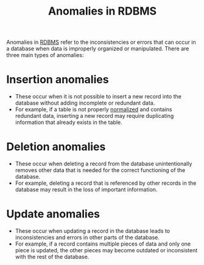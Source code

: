 :PROPERTIES:
:ID:       57bac75f-ae37-4af2-8d21-e14ae102177a
:END:
#+title: Anomalies in RDBMS
#+filetags: :CS:

Anomalies in [[id:cc745ebc-1bf8-4628-bcfc-dd6b8d12cce9][RDBMS]] refer to the inconsistencies or errors that can occur in a database when data is improperly organized or manipulated. There are three main types of anomalies:

* Insertion anomalies
- These occur when it is not possible to insert a new record into the database without adding incomplete or redundant data.
- For example, if a table is not properly [[id:84df91d6-ad3d-4e1e-ad37-0a3b112eb062][normalized]] and contains redundant data, inserting a new record may require duplicating information that already exists in the table.

* Deletion anomalies
- These occur when deleting a record from the database unintentionally removes other data that is needed for the correct functioning of the database.
- For example, deleting a record that is referenced by other records in the database may result in the loss of important information.

* Update anomalies
- These occur when updating a record in the database leads to inconsistencies and errors in other parts of the database.
- For example, if a record contains multiple pieces of data and only one piece is updated, the other pieces may become outdated or inconsistent with the rest of the database.
